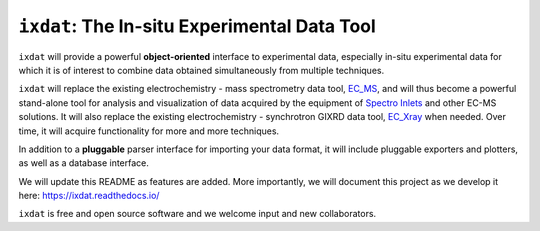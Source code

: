 =============================================
``ixdat``: The In-situ Experimental Data Tool
=============================================

``ixdat`` will provide a powerful **object-oriented** interface to experimental data, especially in-situ experimental data for which it is of interest to combine data obtained simultaneously from multiple techniques.

``ixdat`` will replace the existing electrochemistry - mass spectrometry data tool, `EC_MS <https://github.com/ScottSoren/EC_MS>`_, and will thus become a powerful stand-alone tool for analysis and visualization of data acquired by the equipment of `Spectro Inlets <https://spectroinlets.com>`_ and other EC-MS solutions.
It will also replace the existing electrochemistry - synchrotron GIXRD data tool, `EC_Xray <https://github.com/ScottSoren/EC_Xray>`_ when needed.
Over time, it will acquire functionality for more and more techniques.

In addition to a **pluggable** parser interface for importing your data format, it will include pluggable exporters and plotters, as well as a database interface.

We will update this README as features are added. More importantly, we will document this project as we develop it here: https://ixdat.readthedocs.io/

``ixdat`` is free and open source software and we welcome input and new collaborators.

